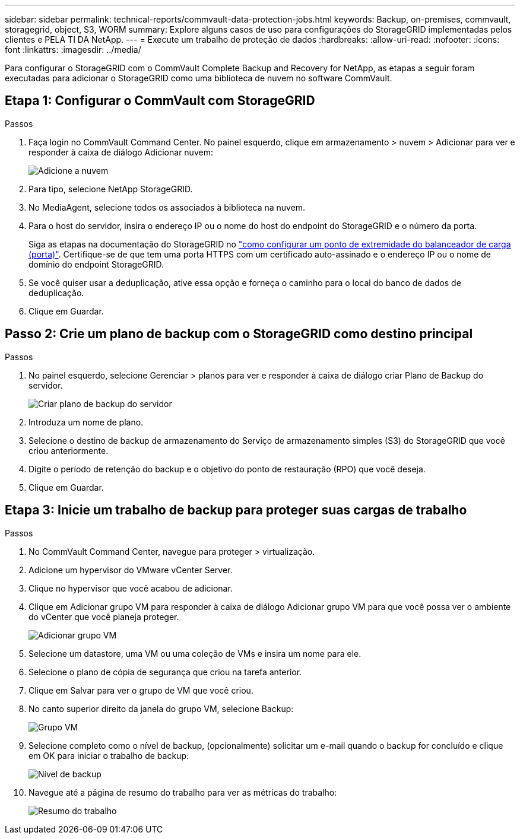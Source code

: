 ---
sidebar: sidebar 
permalink: technical-reports/commvault-data-protection-jobs.html 
keywords: Backup, on-premises, commvault, storagegrid, object, S3, WORM 
summary: Explore alguns casos de uso para configurações do StorageGRID implementadas pelos clientes e PELA TI DA NetApp. 
---
= Execute um trabalho de proteção de dados
:hardbreaks:
:allow-uri-read: 
:nofooter: 
:icons: font
:linkattrs: 
:imagesdir: ../media/


[role="lead"]
Para configurar o StorageGRID com o CommVault Complete Backup and Recovery for NetApp, as etapas a seguir foram executadas para adicionar o StorageGRID como uma biblioteca de nuvem no software CommVault.



== Etapa 1: Configurar o CommVault com StorageGRID

.Passos
. Faça login no CommVault Command Center. No painel esquerdo, clique em armazenamento > nuvem > Adicionar para ver e responder à caixa de diálogo Adicionar nuvem:
+
image:commvault/add-cloud.png["Adicione a nuvem"]

. Para tipo, selecione NetApp StorageGRID.
. No MediaAgent, selecione todos os associados à biblioteca na nuvem.
. Para o host do servidor, insira o endereço IP ou o nome do host do endpoint do StorageGRID e o número da porta.
+
Siga as etapas na documentação do StorageGRID no https://docs.netapp.com/sgws-113/topic/com.netapp.doc.sg-admin/GUID-54FCAB84-143C-4A5D-B078-A837886BB242.html["como configurar um ponto de extremidade do balanceador de carga (porta)"]. Certifique-se de que tem uma porta HTTPS com um certificado auto-assinado e o endereço IP ou o nome de domínio do endpoint StorageGRID.

. Se você quiser usar a deduplicação, ative essa opção e forneça o caminho para o local do banco de dados de deduplicação.
. Clique em Guardar.




== Passo 2: Crie um plano de backup com o StorageGRID como destino principal

.Passos
. No painel esquerdo, selecione Gerenciar > planos para ver e responder à caixa de diálogo criar Plano de Backup do servidor.
+
image:commvault/create-server.png["Criar plano de backup do servidor"]

. Introduza um nome de plano.
. Selecione o destino de backup de armazenamento do Serviço de armazenamento simples (S3) do StorageGRID que você criou anteriormente.
. Digite o período de retenção do backup e o objetivo do ponto de restauração (RPO) que você deseja.
. Clique em Guardar.




== Etapa 3: Inicie um trabalho de backup para proteger suas cargas de trabalho

.Passos
. No CommVault Command Center, navegue para proteger > virtualização.
. Adicione um hypervisor do VMware vCenter Server.
. Clique no hypervisor que você acabou de adicionar.
. Clique em Adicionar grupo VM para responder à caixa de diálogo Adicionar grupo VM para que você possa ver o ambiente do vCenter que você planeja proteger.
+
image:commvault/add-vm-group.png["Adicionar grupo VM"]

. Selecione um datastore, uma VM ou uma coleção de VMs e insira um nome para ele.
. Selecione o plano de cópia de segurança que criou na tarefa anterior.
. Clique em Salvar para ver o grupo de VM que você criou.
. No canto superior direito da janela do grupo VM, selecione Backup:
+
image:commvault/vm-group.png["Grupo VM"]

. Selecione completo como o nível de backup, (opcionalmente) solicitar um e-mail quando o backup for concluído e clique em OK para iniciar o trabalho de backup:
+
image:commvault/backup-level.png["Nível de backup"]

. Navegue até a página de resumo do trabalho para ver as métricas do trabalho:
+
image:commvault/job-summary.png["Resumo do trabalho"]


